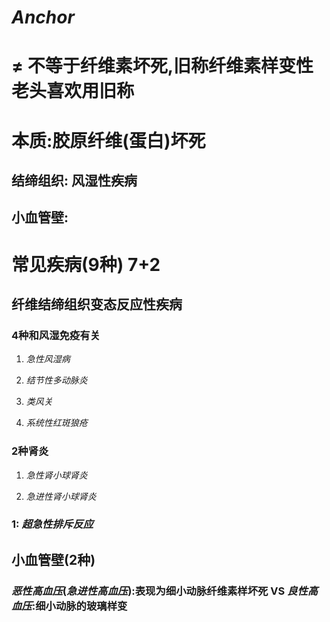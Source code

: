 * [[Anchor]]
* \ne 不等于纤维素坏死,旧称纤维素样变性 老头喜欢用旧称
* 本质:胶原纤维(蛋白)坏死
** 结缔组织: 风湿性疾病
** 小血管壁:
* 常见疾病(9种) 7+2
** 纤维结缔组织变态反应性疾病
*** 4种和风湿免疫有关
**** [[急性风湿病]]
**** [[结节性多动脉炎]]
**** [[类风关]]
**** [[系统性红斑狼疮]]
*** 2种肾炎
**** [[急性肾小球肾炎]]
**** [[急进性肾小球肾炎]]
*** 1: [[超急性排斥反应]]
** 小血管壁(2种)
*** [[恶性高血压]]([[急进性高血压]]):表现为细小动脉纤维素样坏死 VS [[良性高血压]]:细小动脉的玻璃样变